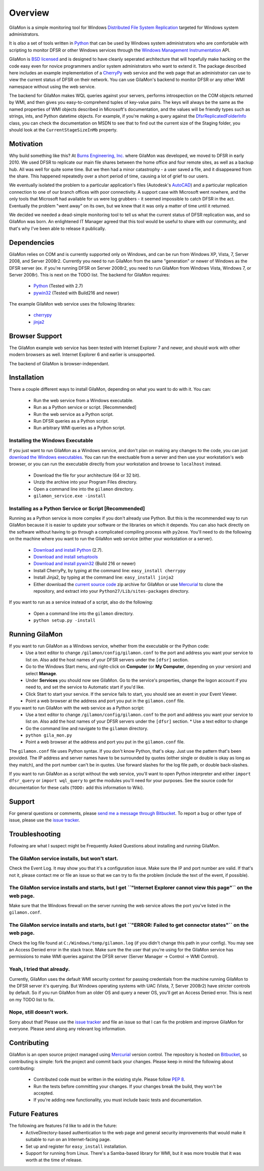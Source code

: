 ========
Overview
========

GilaMon is a simple monitoring tool for Windows `Distributed File System Replication`_ targeted for Windows system administrators.

It is *also* a set of tools written in `Python`_ that can be used by Windows system administrators who are comfortable with scripting to monitor DFSR or other Windows services through the `Windows Management Instrumentation`_ API.

GilaMon is `BSD licensed`_ and is designed to have cleanly seperated architecture that will hopefully make hacking on the code easy even for novice programmers and/or system administrators who want to extend it.  The package described here includes an example implementation of a `CherryPy`_ web service and the web page that an administrator can use to view the current status of DFSR on their network.  You can use GilaMon's backend to monitor DFSR or any other WMI namespace without using the web service.

The backend for GilaMon makes WQL queries against your servers, performs introspection on the COM objects returned by WMI, and then gives you easy-to-comprehend tuples of key-value pairs.  The keys will always be the same as the named properties of WMI objects described in Microsoft's documentation, and the values will be friendly types such as strings, ints, and Python datetime objects.  For example, if you're making a query against the `DfsrReplicatedFolderInfo`_ class, you can check the documentation on MSDN to see that to find out the current size of the Staging folder, you should look at the ``CurrentStageSizeInMb`` property.


Motivation
==========

Why build something like this?  At `Burns Engineering, Inc.`_ where GilaMon was developed, we moved to DFSR in early 2010.  We used DFSR to replicate our main file shares between the home office and four remote sites, as well as a backup hub. All was well for quite some time. But we then had a minor catastrophy - a user saved a file, and it disappeared from the share.  This happened repeatedly over a short period of time, causing a lot of grief to our users.

We eventually isolated the problem to a particular application's files (Autodesk's `AutoCAD`_) and a particular replication connection to one of our branch offices with poor connectivity.  A support case with Microsoft went nowhere, and the only tools that Microsoft had available for us were log grubbers - it seemed impossible to catch DFSR in the act.  Eventually the problem "went away" on its own, but we knew that it was only a matter of time until it returned.

We decided we needed a dead-simple monitoring tool to tell us what the current status of DFSR replication was, and so GilaMon was born. An enlightened IT Manager agreed that this tool would be useful to share with our community, and that's why I've been able to release it publically.


Dependencies
============

GilaMon relies on COM and is currently supported only on Windows, and can be run from Windows XP, Vista, 7, Server 2008, and Server 2008r2.  Currently you need to run GilaMon from the same "generation" or newer of Windows as the DFSR server (ex. if you're running DFSR on Server 2008r2, you need to run GilaMon from Windows Vista, Windows 7, or Server 2008r).  This is next on the TODO list.  The backend for GilaMon requires:

  * `Python`_ (Tested with 2.7)
  * `pywin32`_ (Tested with Build216 and newer)

The example GilaMon web service uses the following libraries:

  * `cherrypy`_
  * `jinja2`_


Browser Support
===============

The GilaMon example web service has been tested with Internet Explorer 7 and newer, and should work with other modern browsers as well.  Internet Explorer 6 and earlier is unsupported.

The backend of GilaMon is browser-independant.


Installation
============

There a couple different ways to install GilaMon, depending on what you want
to do with it.  You can:

  * Run the web service from a Windows executable.
  * Run as a Python service or script. [Recommended]
  * Run the web service as a Python script.
  * Run DFSR queries as a Python script.
  * Run arbitrary WMI queries as a Python script.

**Installing the Windows Executable**
_____________________________________
If you just want to run GilaMon as a Windows service, and don't plan on
making any changes to the code, you can just `download the Windows executables`_.  You can run the exectuable from a server and then use your workstation's web browser, or you can run the executable directly from your workstation and browse to ``localhost`` instead.

  * Download the file for your architecture (64 or 32 bit).
  * Unzip the archive into your Program Files directory.
  * Open a command line into the ``gilamon`` directory.
  * ``gilamon_service.exe -install``


**Installing as a Python Service or Script [Recommended]**
__________________________________________________________
Running as a Python service is more complex if you don't already use Python.  But this is the recommended way to run GilaMon because it is easier to update your software or the libraries on which it depends.  You can also hack directly on the software without having to go through a complicated compiling process with ``py2exe``.  You'll need to do the following on the machine where you want to run the GilaMon web service (either your workstation or a server).

  * `Download and install Python`_ (2.7).
  * `Download and install setuptools`_
  * `Download and install pywin32`_ (Build 216 or newer)
  * Install CherryPy, by typing at the command line: ``easy_install cherrypy``
  * Install Jinja2, by typing at the command line: ``easy_install jinja2``
  * Either download the `current source code`_ zip archive for GilaMon or use `Mercurial`_ to clone the repository, and extract into your ``Python27/Lib/sites-packages`` directory.

If you want to run as a service instead of a script, also do the following:

  * Open a command line into the ``gilamon`` directory.
  * ``python setup.py -install``


Running GilaMon
===============

If you want to run GilaMon as a Windows service, whether from the executable or the Python code:
  * Use a text editor to change ``/gilamon/config/gilamon.conf`` to the port and address you want your service to list on. Also add the host names of your DFSR servers under the ``[dfsr]`` section.
  * Go to the Windows Start menu, and right-click on **Computer** (or **My Computer**, depending on your version) and select **Manage**.
  * Under **Services** you should now see GilaMon. Go to the service's properties, change the logon account if you need to, and set the service to Automatic start if you'd like.
  * Click Start to start your service.  If the service fails to start, you should see an event in your Event Viewer.
  * Point a web browser at the address and port you put in the ``gilamon.conf`` file.

If you want to run GilaMon with the web service as a Python script:
  * Use a text editor to change ``/gilamon/config/gilamon.conf`` to the port and address you want your service to list on. Also add the host names of your DFSR servers under the ``[dfsr]`` section.  * Use a text editor to change 
  * Go the command line and navigate to the ``gilamon`` directory.
  * ``python gila_mon.py``
  * Point a web browser at the address and port you put in the ``gilamon.conf`` file.

The ``gilamon.conf`` file uses Python syntax.  If you don't know Python, that's okay.  Just use the pattern that's been provided.  The IP address and server names have to be surrounded by quotes (either single or double is okay as long as they match), and the port number can't be in quotes.  Use forward slashes for the log file path, or double back-slashes.


If you want to run GilaMon as a script without the web service, you'll want to open Python interpreter and either ``import dfsr_query`` or ``import wql_query`` to get the modules you'll need for your purposes.  See the source code for documentation for these calls (``TODO:`` add this information to Wiki).

Support
=======

For general questions or comments, please `send me a message through Bitbucket`_. To report a bug or other type of issue, please use the `issue tracker`_.

Troubleshooting
===============

Following are what I suspect might be Frequently Asked Questions about installing and running GilaMon.

**The GilaMon service installs, but won't start.**
__________________________________________________
Check the Event Log.  It may show you that it's a configuration issue.  Make sure the IP and port number are valid.  If that's not it, please contact me or file an issue so that we can try to fix the problem (include the text of the event, if possible).

**The GilaMon service installs and starts, but I get ``"Internet Explorer cannot view this page"`` on the web page.**
_____________________________________
Make sure that the Windows firewall on the server running the web service allows the port you've listed in the ``gilamon.conf``.

**The GilaMon service installs and starts, but I get ``"ERROR: Failed to get connector states"`` on the web page.**
___________________________________
Check the log file found at ``C:/Windows/temp/gilamon.log`` (if you didn't change this path in your config).  You may see an Access Denied error in the stack trace.  Make sure the the user that you're using for the GilaMon service has permissions to make WMI queries against the DFSR server (Server Manager -> Control -> WMI Control).

**Yeah, I tried that already.**
_______________________________
Currently, GilaMon uses the default WMI security context for passing credentials from the machine running GilaMon to the DFSR server it's querying.  But Windows operating systems with UAC (Vista, 7, Server 2008r2) have stricter controls by default.  So if you run GilaMon from an older OS and query a newer OS, you'll get an Access Denied error. This is next on my TODO list to fix.

**Nope, still doesn't work.**
_____________________________
Sorry about that!  Please use the `issue tracker`_ and file an issue so that I can fix the problem and improve GilaMon for everyone.  Please send along any relevant log information.


Contributing
============

GilaMon is an open source project managed using `Mercurial`_ version control. The repository is hosted on `Bitbucket`_, so contributing is simple: fork the project and commit back your changes. Please keep in mind the following about contributing:

  * Contributed code must be written in the existing style. Please follow `PEP 8`_.
  * Run the tests before committing your changes. If your changes break the build, they won't be accepted.
  * If you're adding new functionality, you must include basic tests and documentation.


Future Features
===============

The following are features I'd like to add in the future:
  * ActiveDirectory-based authentication to the web page and general security improvements that would make it suitable to run on an Internet-facing page.
  * Set up and register for ``easy_install`` installation.
  * Support for running from Linux.  There's a Samba-based library for WMI, but it was more trouble that it was worth at the time of release.


.. _`Distributed File System Replication`: http://msdn.microsoft.com/en-us/library/bb540025(v=vs.85).aspx
.. _`Python`: http://python.org/
.. _`BSD licensed`: http://www.opensource.org/licenses/BSD-3-Clause
.. _`Windows Management Instrumentation`: http://msdn.microsoft.com/en-us/library/aa394582(v=vs.85).aspx
.. _`DfsrReplicatedFolderInfo`: http://msdn.microsoft.com/en-us/library/bb540019(v=VS.85).aspx
.. _`Burns Engineering, Inc.`: http://burns-group.com
.. _`AutoCAD`: http://usa.autodesk.com/autocad/

.. _`pywin32`: http://sourceforge.net/projects/pywin32/
.. _`CherryPy`: http://www.cherrypy.org/
.. _`cherrypy`: http://www.cherrypy.org/
.. _`jinja2`: http://jinja.pocoo.org/docs/

.. _`download the Windows executables`: https://bitbucket.org/tgross/gilamon/downloads

.. _`download and install Python`: http://www.python.org/download/
.. _`download and install setuptools`: http://pypi.python.org/pypi/setuptools
.. _`download and install pywin32`: http://sourceforge.net/projects/pywin32/files/pywin32/
.. _`current source code`: https://bitbucket.org/tgross/gilamon/get/tip.zip
.. _`Mercurial`: http://mercurial.selenic.com/

.. _`Bitbucket`: http://bitbucket.org/tgross/gilamon/
.. _`PEP 8`: http://www.python.org/dev/peps/pep-0008/
.. _`send me a message through Bitbucket`: https://bitbucket.org/account/notifications/send/?receiver=tgross
.. _`issue tracker`: https://bitbucket.org/tgross/gilamon/issues
